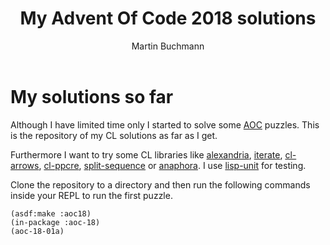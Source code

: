 # -*- ispell-local-dictionary: "en" -*-
#+AUTHOR: Martin Buchmann
#+TITLE: My Advent Of Code 2018 solutions
#+OPTIONS:  toc:nil

* My solutions so far

Although I have limited time only I started to solve some [[https://adventofcode.com][AOC]] puzzles. This is
the repository of my CL solutions as far as I get.  

Furthermore I want to try some CL libraries like [[https://common-lisp.net/project/alexandria/][alexandria]], [[https://common-lisp.net/project/iterate/][iterate]], [[https://github.com/nightfly19/cl-arrows][cl-arrows]],
[[https://edicl.github.io/cl-ppcre/][cl-ppcre]], [[https://www.cliki.net/SPLIT-SEQUENCE][split-sequence]] or [[https://common-lisp.net/project/anaphora/][anaphora]]. I use [[https://www.cliki.net/lisp-unit][lisp-unit]] for testing.

Clone the repository to a directory and then run the following commands inside
your REPL to run the first puzzle.
#+BEGIN_SRC common-lisp
(asdf:make :aoc18)
(in-package :aoc-18)
(aoc-18-01a)
#+END_SRC
